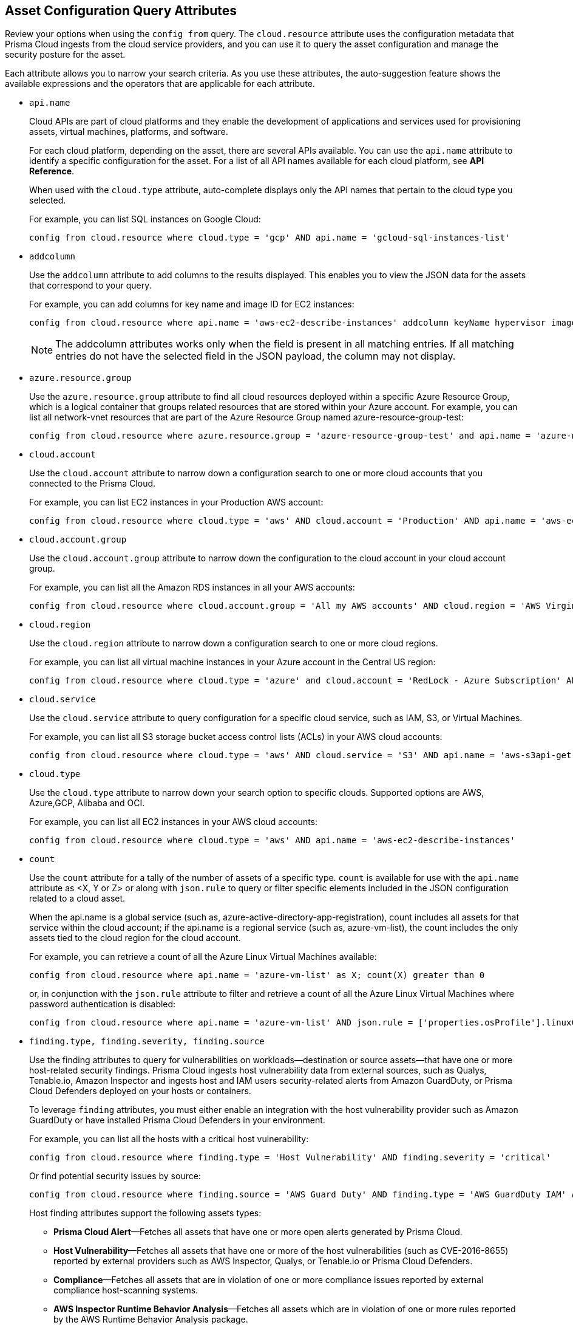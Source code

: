 == Asset Configuration Query Attributes

//Learn more about Config query attributes.

Review your options when using the `config from` query. The `cloud.resource` attribute uses the configuration metadata that Prisma Cloud ingests from the cloud service providers, and you can use it to query the asset configuration and manage the security posture for the asset.

Each attribute allows you to narrow your search criteria. As you use these attributes, the auto-suggestion feature shows the available expressions and the operators that are applicable for each attribute.

//Results on the Investigate page are optimized to load the initial set of results faster. When you enter the query and click *Search*, the interface loads the first 100 search results. Click the *Load More* button to fetch additional results. All config attributes except `cloud.account.group, azure.resource.group, limit search records, aggregate functions (count and group by)`, and all finding type attributes such as `finding.type, finding.severity`, are currently optimized for faster search results.

*  `api.name`
+
Cloud APIs are part of cloud platforms and they enable the development of applications and services used for provisioning assets, virtual machines, platforms, and software.
+
For each cloud platform, depending on the asset, there are several APIs available. You can use the `api.name` attribute to identify a specific configuration for the asset. For a list of all API names available for each cloud platform, see *API Reference*.
+
When used with the `cloud.type` attribute, auto-complete displays only the API names that pertain to the cloud type you selected.
+
For example, you can list SQL instances on Google Cloud:
+
[screen]
----
config from cloud.resource where cloud.type = 'gcp' AND api.name = 'gcloud-sql-instances-list'
----

*  `addcolumn` 
+
Use the `addcolumn` attribute to add columns to the results displayed. This enables you to view the JSON data for the assets that correspond to your query.
+
For example, you can add columns for key name and image ID for EC2 instances:
+
[screen]
----
config from cloud.resource where api.name = 'aws-ec2-describe-instances' addcolumn keyName hypervisor imageId
----
+
[NOTE]
====
The addcolumn attributes works only when the field is present in all matching entries. If all matching entries do not have the selected field in the JSON payload, the column may not display.
====


*  `azure.resource.group` 
+
Use the `azure.resource.group` attribute to find all cloud resources deployed within a specific Azure Resource Group, which is a logical container that groups related resources that are stored within your Azure account. For example, you can list all network-vnet resources that are part of the Azure Resource Group named azure-resource-group-test:
+
[screen]
----
config from cloud.resource where azure.resource.group = 'azure-resource-group-test' and api.name = 'azure-network-vnet-list'
----

*  `cloud.account` 
+
Use the `cloud.account` attribute to narrow down a configuration search to one or more cloud accounts that you connected to the Prisma Cloud.
+
For example, you can list EC2 instances in your Production AWS account:
+
[screen]
----
config from cloud.resource where cloud.type = 'aws' AND cloud.account = 'Production' AND api.name = 'aws-ec2-describe-instances'
----

*  `cloud.account.group` 
+
Use the `cloud.account.group` attribute to narrow down the configuration to the cloud account in your cloud account group.
+
For example, you can list all the Amazon RDS instances in all your AWS accounts:
+
[screen]
----
config from cloud.resource where cloud.account.group = 'All my AWS accounts' AND cloud.region = 'AWS Virginia' AND api.name = 'aws-rds-describe-db-instances' 
----

*  `cloud.region` 
+
Use the `cloud.region` attribute to narrow down a configuration search to one or more cloud regions.
+
For example, you can list all virtual machine instances in your Azure account in the Central US region:
+
[screen]
----
config from cloud.resource where cloud.type = 'azure' and cloud.account = 'RedLock - Azure Subscription' AND cloud.region = 'Azure Central US' AND api.name = 'azure-vm-list'
----

*  `cloud.service` 
+
Use the `cloud.service` attribute to query configuration for a specific cloud service, such as IAM, S3, or Virtual Machines.
+
For example, you can list all S3 storage bucket access control lists (ACLs) in your AWS cloud accounts:
+
[screen]
----
config from cloud.resource where cloud.type = 'aws' AND cloud.service = 'S3' AND api.name = 'aws-s3api-get-bucketacl'
----

*  `cloud.type` 
+
Use the `cloud.type` attribute to narrow down your search option to specific clouds. Supported options are AWS, Azure,GCP, Alibaba and OCI.
+
For example, you can list all EC2 instances in your AWS cloud accounts:
+
[screen]
----
config from cloud.resource where cloud.type = 'aws' AND api.name = 'aws-ec2-describe-instances'
----

*  `count` 
+
Use the `count` attribute for a tally of the number of assets of a specific type. `count` is available for use with the `api.name` attribute as <X, Y or Z> or along with `json.rule` to query or filter specific elements included in the JSON configuration related to a cloud asset.
+
When the api.name is a global service (such as, azure-active-directory-app-registration), count includes all assets for that service within the cloud account; if the api.name is a regional service (such as, azure-vm-list), the count includes the only assets tied to the cloud region for the cloud account. 
+
For example, you can retrieve a count of all the Azure Linux Virtual Machines available:
+
[screen]
----
config from cloud.resource where api.name = 'azure-vm-list' as X; count(X) greater than 0
----
+
or, in conjunction with the `json.rule` attribute to filter and retrieve a count of all the Azure Linux Virtual Machines where password authentication is disabled: 
+
[screen]
----
config from cloud.resource where api.name = 'azure-vm-list' AND json.rule = ['properties.osProfile'].linuxConfiguration.disablePasswordAuthentication is true as X; count(X) greater than 1 
----

*  `finding.type, finding.severity, finding.source` 
+
Use the finding attributes to query for vulnerabilities on workloads—destination or source assets—that have one or more host-related security findings. Prisma Cloud ingests host vulnerability data from external sources, such as Qualys, Tenable.io, Amazon Inspector and ingests host and IAM users security-related alerts from Amazon GuardDuty, or Prisma Cloud Defenders deployed on your hosts or containers.
+
To leverage `finding` attributes, you must either enable an integration with the host vulnerability provider such as Amazon GuardDuty or have installed Prisma Cloud Defenders in your environment.
+
For example, you can list all the hosts with a critical host vulnerability:
+
[screen]
----
config from cloud.resource where finding.type = 'Host Vulnerability' AND finding.severity = 'critical'
----
+
Or find potential security issues by source:
+
[screen]
----
config from cloud.resource where finding.source = 'AWS Guard Duty' AND finding.type = 'AWS GuardDuty IAM' AND api.name= 'aws-iam-list-users'
----
+
Host finding attributes support the following assets types:

** *Prisma Cloud Alert*—Fetches all assets that have one or more open alerts generated by Prisma Cloud.

** *Host Vulnerability*—Fetches all assets that have one or more of the host vulnerabilities (such as CVE-2016-8655) reported by external providers such as AWS Inspector, Qualys, or Tenable.io or Prisma Cloud Defenders.

** *Compliance*—Fetches all assets that are in violation of one or more compliance issues reported by external compliance host-scanning systems.

** *AWS Inspector Runtime Behavior Analysis*—Fetches all assets which are in violation of one or more rules reported by the AWS Runtime Behavior Analysis package.

** *AWS Inspector Security Best Practices*—Fetches all assets which are in violation of one or more rules reported by the AWS Inspector Security best practices package.

** *AWS GuardDuty*—Fetches all assets which have one or more findings reported by AWS GuardDuty. For Amazon GuardDuty, the finding.type can be IAM or host—AWS GuardDuty IAM or AWS GuardDuty Host.


*  `finding.name` 
+
Use the `finding.name` attribute and enter a string value to find a host vulnerability by the name defined on your host vulnerability provider. Specify the `finding.type` for the autocomplete suggestion to specify a `finding.name` query.
+
For example, you can list all the hosts with the CVE-2016-8399 vulnerability:
+
[screen]
----
config from cloud.resource where finding.type = 'Host Vulnerability' AND finding.name = 'CVE-2016-8399'
----
+
or,
+
[screen]
----
config from cloud.resource where finding.type = 'AWS GuardDuty IAM' AND finding.name= 'Recon:IAM/TorIPCaller'
----

*  `json.rule` 
+
Prisma Cloud ingests data and updates events in the JSON format.
+
Use the `json.rule` attribute to query or filter specific elements included in the JSON configuration related to a cloud asset. The `json.rule` attribute enables you to look for specific configurations: parse JSON-encoded values, extract data from JSON, or search for value within any configuration policy for cloud accounts that you are monitoring using Prisma Cloud. The `json.rule` attribute allows you to create boolean combinations and find data in selected fields within the JSON data that represents the asset.
+
When you include the `json.rule` attribute in a configuration query, the auto-complete displays the elements or assets that match your search criteria. Because JSON has a nested structure, you can search for elements at the root level, inside the JSON tree, or in an array object.
+
NOTE: Since the auto-complete model is static and is not built on live data from your accounts, some of the fields may not be displayed on selecting *JSON RULE IS*. If you see a few fields missing, do not use auto-complete; instead switch to the *Advanced* mode and manually enter the RQL and JSON path.
+
For example, you can list all Azure Linux Virtual Machines where password authentication is disabled:
+
[screen]
----
config from cloud.resource where api.name = 'azure-vm-list' AND json.rule = ['properties.osProfile'].linuxConfiguration.disablePasswordAuthentication is true
----
+
Or define nested rules in Config RQL to query data within JSON arrays, such as find network security groups that include rules that allow TCP traffic on specified destination ports:
+
[screen]
----
config from cloud.resource where api.name= 'azure-network-nsg-list' AND json.rule = securityRules[?any( direction equals Inbound and protocol does not equal UDP and access equals Allow and destinationPortRange is member of (22,3389,5432,1521,3306,5000,5984,6379,6380,9042,11211,27017))] exists
----
+
or,
+
[screen]
----
config from cloud.resource where api.name= 'azure-network-nsg-list' AND json.rule = securityRules[?any(access equals Allow and direction equals Inbound and sourceAddressPrefix equals Internet and (protocol equals Udp or protocol equals *) and destinationPortRange contains _Port.inRange(137,137) )] exists
----
+
or,
+
[screen]
----
config from cloud.resource where api.name = 'aws-ec2-describe-security-groups' AND json.rule = ipPermissionsEgress[?any( toPort greater than 22 and ipv4Ranges[?any( cidrIp does not contain "0.0" )] exists )] exists 
----

*  `resource.status` 
+
Use the `resource.status` attribute to find assets that are active or deleted on the cloud platform within the specified time range. The value available are `active` or `deleted` . For example: `config from cloud.resource where resource.status = active` 
+
The query result is based on whether the specified asset was active during or deleted anytime within the search time range. Assets that were neither created nor deleted within the specified time range are not included in the result.
+
When `resource.status` is not specified in the query, use the *Asset Explorer* to check whether the *Deleted* status for the resource is True or False.

*  `tag` 
+
Use the `tag` attribute to find all resources that have a specific tag name or value. The operators available with `config from cloud.resource where tag` include `('key') = 'value'` , `All` , `Any` , `tag('key') EXISTS` , `tag('key') in ('value1', 'value2', 'value3')` , and the negations !=, does not Exist, not in.
+
After you define a `tag` in menu:Settings[Resource List], you can reference the tag value or key in a config query. The supported operators are `is member of`, `is not member of` , `intersects` , and `does not intersect`. Use curly braces to use them in a JSON rule:
+
[screen]
----
config from cloud.resource where api.name  = 'aws-ec2-describe-instances' AND json.rule = tags[*].key is member of {'Resource List'.keys}
----
+
[NOTE]
====
* Only the tags that are displayed in the Asset Explorer are available for you to match on; all tags in the JSON payload are not available with the tag attribute.
* Tag-based filtering allows you to find assets on the *Investigate* page. You cannot save the query as a saved search or use it in custom policy.
====
